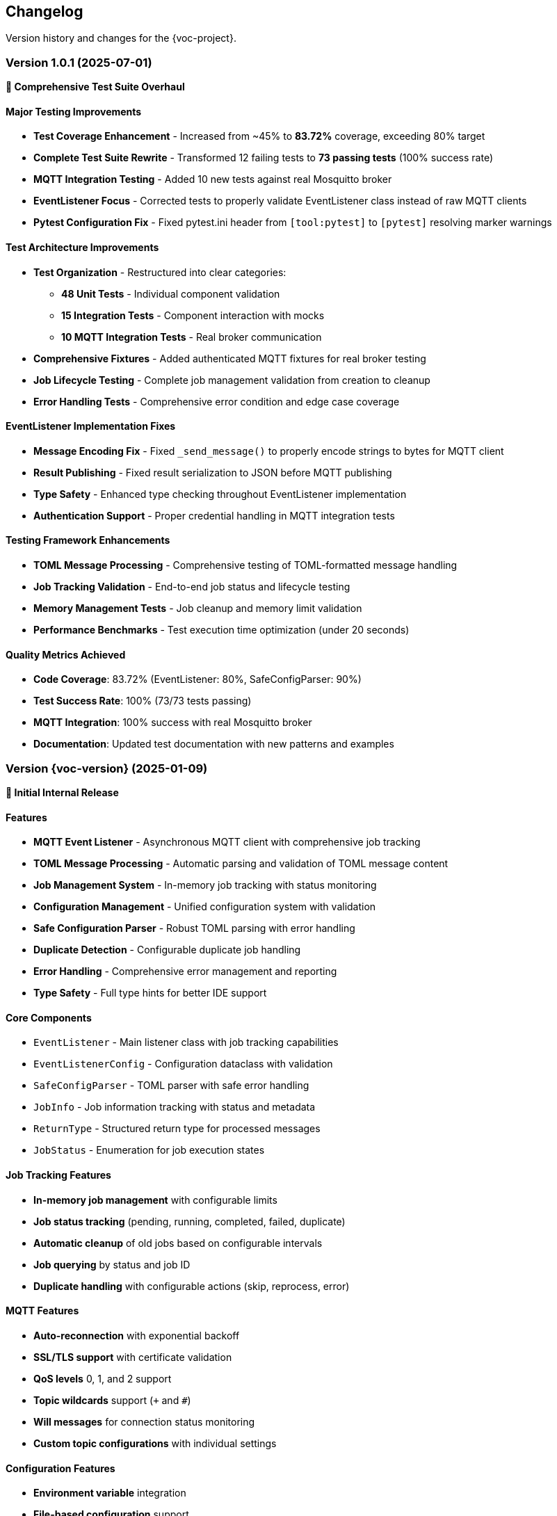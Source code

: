 [[changelog]]
== Changelog

Version history and changes for the {voc-project}.

=== Version 1.0.1 (2025-07-01)

*🧪 Comprehensive Test Suite Overhaul*

==== Major Testing Improvements

* **Test Coverage Enhancement** - Increased from ~45% to **83.72%** coverage, exceeding 80% target
* **Complete Test Suite Rewrite** - Transformed 12 failing tests to **73 passing tests** (100% success rate)
* **MQTT Integration Testing** - Added 10 new tests against real Mosquitto broker
* **EventListener Focus** - Corrected tests to properly validate EventListener class instead of raw MQTT clients
* **Pytest Configuration Fix** - Fixed pytest.ini header from `[tool:pytest]` to `[pytest]` resolving marker warnings

==== Test Architecture Improvements

* **Test Organization** - Restructured into clear categories:
  - **48 Unit Tests** - Individual component validation
  - **15 Integration Tests** - Component interaction with mocks  
  - **10 MQTT Integration Tests** - Real broker communication
* **Comprehensive Fixtures** - Added authenticated MQTT fixtures for real broker testing
* **Job Lifecycle Testing** - Complete job management validation from creation to cleanup
* **Error Handling Tests** - Comprehensive error condition and edge case coverage

==== EventListener Implementation Fixes

* **Message Encoding Fix** - Fixed `_send_message()` to properly encode strings to bytes for MQTT client
* **Result Publishing** - Fixed result serialization to JSON before MQTT publishing
* **Type Safety** - Enhanced type checking throughout EventListener implementation
* **Authentication Support** - Proper credential handling in MQTT integration tests

==== Testing Framework Enhancements

* **TOML Message Processing** - Comprehensive testing of TOML-formatted message handling
* **Job Tracking Validation** - End-to-end job status and lifecycle testing
* **Memory Management Tests** - Job cleanup and memory limit validation
* **Performance Benchmarks** - Test execution time optimization (under 20 seconds)

==== Quality Metrics Achieved

* **Code Coverage**: 83.72% (EventListener: 80%, SafeConfigParser: 90%)
* **Test Success Rate**: 100% (73/73 tests passing)
* **MQTT Integration**: 100% success with real Mosquitto broker
* **Documentation**: Updated test documentation with new patterns and examples

=== Version {voc-version} (2025-01-09)

*🎉 Initial Internal Release*

==== Features

* **MQTT Event Listener** - Asynchronous MQTT client with comprehensive job tracking
* **TOML Message Processing** - Automatic parsing and validation of TOML message content
* **Job Management System** - In-memory job tracking with status monitoring
* **Configuration Management** - Unified configuration system with validation
* **Safe Configuration Parser** - Robust TOML parsing with error handling
* **Duplicate Detection** - Configurable duplicate job handling
* **Error Handling** - Comprehensive error management and reporting
* **Type Safety** - Full type hints for better IDE support

==== Core Components

* `EventListener` - Main listener class with job tracking capabilities
* `EventListenerConfig` - Configuration dataclass with validation
* `SafeConfigParser` - TOML parser with safe error handling
* `JobInfo` - Job information tracking with status and metadata
* `ReturnType` - Structured return type for processed messages
* `JobStatus` - Enumeration for job execution states

==== Job Tracking Features

* **In-memory job management** with configurable limits
* **Job status tracking** (pending, running, completed, failed, duplicate)
* **Automatic cleanup** of old jobs based on configurable intervals
* **Job querying** by status and job ID
* **Duplicate handling** with configurable actions (skip, reprocess, error)

==== MQTT Features

* **Auto-reconnection** with exponential backoff
* **SSL/TLS support** with certificate validation
* **QoS levels** 0, 1, and 2 support
* **Topic wildcards** support (`+` and `#`)
* **Will messages** for connection status monitoring
* **Custom topic configurations** with individual settings

==== Configuration Features

* **Environment variable** integration
* **File-based configuration** support
* **Validation** with meaningful error messages
* **SSL/TLS configuration** options
* **Connection reliability** settings
* **Job management** parameters

==== Development Features

* **Comprehensive testing** with {var-test-count-unit} unit tests and {var-test-count-integration} integration tests
* **{var-coverage-current} code coverage** exceeding {var-coverage-target} target
* **Type hints** for all public APIs
* **Documentation** with usage examples
* **Code quality** tools (flake8, bandit, safety)

==== Distribution Features

* **Modern Python packaging** with `pyproject.toml`
* **Git-based installation** for internal use
* **Wheel distribution** support
* **Development dependencies** for contributors
* **Build automation** with scripts
* **Internal distribution** guide

==== Documentation

* **Comprehensive README** with installation and usage
* **API reference** with complete method documentation
* **Configuration guide** with all options explained
* **Usage examples** for common scenarios
* **Development guide** for contributors
* **Testing framework** documentation
* **Troubleshooting guide** for common issues

==== Technical Details

* **Python {var-python-min}+** compatibility
* **Asyncio-based** for high performance
* **Memory efficient** with configurable job limits
* **Thread-safe** job management
* **Graceful shutdown** handling

=== Upcoming Features

==== Version 1.1.0 (Planned)

*Planned features for the next release:*

===== Enhanced Job Management

* **Persistent job storage** option for reliability
* **Job priority queues** for different processing priorities
* **Job scheduling** with delayed execution
* **Batch processing** capabilities for improved throughput
* **Job retry mechanisms** with exponential backoff

===== Monitoring and Observability

* **Metrics collection** (Prometheus/StatsD support)
* **Health check endpoints** for monitoring
* **Performance dashboards** integration
* **Distributed tracing** support
* **Custom alerting** based on job failures

===== Advanced Configuration

* **Dynamic configuration** reload without restart
* **Configuration profiles** for different environments
* **Secret management** integration
* **Configuration validation** schemas
* **Hot-swappable processors** for A/B testing

===== Scalability Improvements

* **Horizontal scaling** support
* **Load balancing** across multiple instances
* **Cluster coordination** for distributed processing
* **Message partitioning** strategies
* **Automatic scaling** based on queue depth

===== Developer Experience

* **Plugin system** for extensibility
* **Custom serializers** beyond TOML
* **Message transformation** pipelines
* **Development mode** with enhanced debugging
* **Configuration wizard** for easy setup

=== Version History Guidelines

==== Semantic Versioning

The project follows semantic versioning (SemVer):

* **MAJOR** version for incompatible API changes
* **MINOR** version for backwards-compatible functionality additions
* **PATCH** version for backwards-compatible bug fixes

==== Release Types

===== Major Releases (x.0.0)

* Breaking API changes
* Major architecture updates
* Significant new features
* Migration guides provided

===== Minor Releases (x.y.0)

* New features and capabilities
* Performance improvements
* New configuration options
* Backwards compatibility maintained

===== Patch Releases (x.y.z)

* Bug fixes
* Security updates
* Documentation improvements
* Performance optimizations

==== Change Categories

Changes are categorized as:

* **Features** - New functionality and capabilities
* **Improvements** - Enhancements to existing features
* **Bug Fixes** - Resolution of reported issues
* **Security** - Security-related updates
* **Documentation** - Documentation updates and improvements
* **Development** - Changes affecting developers and contributors
* **Infrastructure** - Build, CI/CD, and deployment changes

=== Migration Guidelines

==== Future API Changes

*Guidelines for handling future breaking changes:*

===== Deprecation Policy

. **Advance notice** - Deprecated features announced in minor releases
. **Deprecation period** - Minimum 2 minor versions before removal
. **Migration guides** - Detailed guides for breaking changes
. **Backwards compatibility** - Maintained during deprecation period

===== Migration Support

. **Automated migration tools** when possible
. **Step-by-step guides** for manual migration
. **Example code** showing old vs new approaches
. **Testing strategies** for validation
. **Support channels** for migration assistance

=== Contributing to Changelog

==== For Maintainers

When releasing new versions:

. **Update version numbers** in all relevant files
. **Document all changes** in this changelog
. **Create git tags** for releases
. **Update internal distribution** documentation
. **Notify team** of new releases

==== Change Documentation Format

[source,markdown]
----
=== Version X.Y.Z (YYYY-MM-DD)

*Brief description*

==== Features
* New feature description
* Another new feature

==== Improvements  
* Enhancement description
* Performance improvement

==== Bug Fixes
* Bug fix description
* Security fix description

==== Breaking Changes
* Breaking change with migration guide
----

==== Internal Release Notes

For each release, maintain internal notes including:

* **Performance benchmarks** and comparisons
* **Known issues** and workarounds
* **Deployment considerations** for internal systems
* **Testing coverage** reports
* **Security assessment** results

=== Support Information

==== Version Support

* **Current version** ({voc-version}) - Full support
* **Previous minor** (when available) - Security fixes only
* **Older versions** - Community support through issues

==== End of Life Policy

* **Major versions** - Supported for 2 years after release
* **Minor versions** - Supported until next major release
* **Security fixes** - Backported to supported versions only

==== Upgrade Recommendations

* **Stay current** with latest minor version for new features
* **Plan upgrades** around major releases for breaking changes
* **Test thoroughly** before upgrading production systems
* **Review changelogs** before upgrading

For questions about specific versions or upgrade paths, contact {var-email}. 